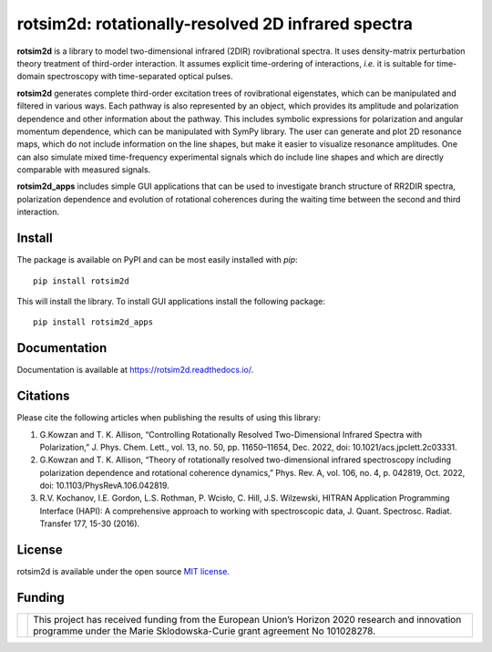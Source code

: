 .. |LETTER| replace:: G.\ Kowzan and T. K. Allison, “Controlling Rotationally Resolved Two-Dimensional Infrared Spectra with Polarization,” J. Phys. Chem. Lett., vol. 13, no. 50, pp. 11650–11654, Dec. 2022, doi: 10.1021/acs.jpclett.2c03331.

.. |THEORY| replace:: G.\ Kowzan and T. K. Allison, “Theory of rotationally resolved two-dimensional infrared spectroscopy including polarization dependence and rotational coherence dynamics,” Phys. Rev. A, vol. 106, no. 4, p. 042819, Oct. 2022, doi: 10.1103/PhysRevA.106.042819.

.. |HAPI| replace:: R.V. Kochanov, I.E. Gordon, L.S. Rothman, P. Wcisło, C. Hill, J.S. Wilzewski, HITRAN Application Programming Interface (HAPI): A comprehensive approach to working with spectroscopic data, J. Quant. Spectrosc. Radiat. Transfer 177, 15-30 (2016).

.. |HITRAN| replace:: I.E. Gordon et al., The HITRAN2016 molecular spectroscopic database, J. Quant. Spectrosc. Radiat. Transfer 203, 3-69 (2017).

.. |MUKAMEL| replace:: S.\ Mukamel, "Principles of nonlinear spectroscopy". Oxford University Press, New York, 1995.

.. |HAMM| replace:: P.\ Hamm, M. Zanni,"Concepts and methods of 2D infrared spectroscopy". Cambridge University Press, 2011.

###################################################
rotsim2d: rotationally-resolved 2D infrared spectra
###################################################

.. image:: https://zenodo.org/badge/503824832.svg
   :target: https://zenodo.org/badge/latestdoi/503824832

**rotsim2d** is a library to model two-dimensional infrared (2DIR) rovibrational spectra.
It uses density-matrix perturbation theory treatment of third-order interaction.
It assumes explicit time-ordering of interactions, *i.e.* it is suitable for time-domain spectroscopy with time-separated optical pulses.

**rotsim2d** generates complete third-order excitation trees of rovibrational eigenstates, which can be manipulated and filtered in various ways.
Each pathway is also represented by an object, which provides its amplitude and polarization dependence and other information about the pathway.
This includes symbolic expressions for polarization and angular momentum dependence, which can be manipulated with SymPy library.
The user can generate and plot 2D resonance maps, which do not include information on the line shapes, but make it easier to visualize resonance amplitudes.
One can also simulate mixed time-frequency experimental signals which do include line shapes and which are directly comparable with measured signals.

**rotsim2d_apps** includes simple GUI applications that can be used to investigate branch structure of RR2DIR spectra, polarization dependence and evolution of rotational coherences during the waiting time between the second and third interaction.

.. image:: docs/images/cartoon_rcs_docs.png
   :width: 50%
   :align: center

Install
=======
The package is available on PyPI and can be most easily installed with `pip`::

  pip install rotsim2d

This will install the library.
To install GUI applications install the following package::

  pip install rotsim2d_apps

Documentation
=============
Documentation is available at `<https://rotsim2d.readthedocs.io/>`_.

Citations
=========
Please cite the following articles when publishing the results of using this library:

1. |LETTER|
2. |THEORY|
3. |HAPI|

License
=======
rotsim2d is available under the open source `MIT license <https://opensource.org/licenses/MIT>`_.

Funding
=======
.. list-table::
   :widths: auto
   :header-rows: 0

   * - .. image:: docs/images/flag_yellow_low.jpg
          :width: 200px
     - This project has received funding from the European Union’s Horizon 2020 research and innovation programme under the Marie Sklodowska-Curie grant agreement No 101028278.
